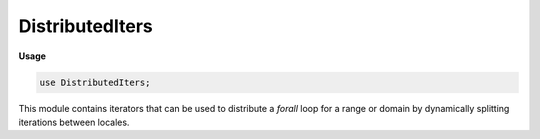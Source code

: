 .. default-domain:: chpl

.. module:: DistributedIters
   :synopsis: This module contains iterators that can be used to distribute a `forall`

DistributedIters
================
**Usage**

.. code-block:: chapel

   use DistributedIters;


This module contains iterators that can be used to distribute a `forall`
loop for a range or domain by dynamically splitting iterations between
locales.

..
  Part of a 2017 Cray summer intern project by Sean I. Geronimo Anderson
  (github.com/s-geronimoanderson) as mentored by Ben Harshbarger
  (github.com/benharsh).

.. data:: config param debugDistributedIters: bool = false

   
   Toggle debugging output.

.. data:: config param timeDistributedIters: bool = false

   
   Toggle per-locale performance timing and output.

.. data:: config const infoDistributedIters: bool = false

   
   Toggle invocation information output.

.. iterfunction:: iter distributedDynamic(c, chunkSize: int = 1, numTasks: int = 0, parDim: int = 1, localeChunkSize: int = 0, coordinated: bool = false, workerLocales = Locales)

   
   :arg c: The range (or domain) to iterate over. The range (domain) size must
     be positive.
   :type c: `range(?)` or `domain`
   
   :arg chunkSize: The chunk size to yield to each task. Must be positive.
     Defaults to 1.
   :type chunkSize: `int`
   
   :arg numTasks: The number of tasks to use. Must be nonnegative. If this
     argument has value 0, the iterator will use the value indicated by
     ``dataParTasksPerLocale``.
   :type numTasks: int
   
   :arg parDim: If ``c`` is a domain, then this specifies the dimension index
     to parallelize across. Must be positive, and must be at most the rank of
     the domain ``c``. Defaults to 1.
   :type parDim: int
   
   :arg localeChunkSize: Chunk size to yield to each locale. Must be
     nonnegative. If this argument has value 0, the iterator will use
     an undefined heuristic in an attempt to choose a value that will
     perform well.
   :type localeChunkSize: `int`
   
   :arg coordinated: If true (and multi-locale), then have the locale invoking
     the iterator coordinate task distribution only; that is, disallow it from
     receiving work.
   :type coordinated: bool
   
   :arg workerLocales: An array of locales over which to distribute the work.
     Defaults to ``Locales`` (all available locales).
   :type workerLocales: [] locale
   
   :yields: Indices in the range ``c``.
   
   This iterator is equivalent to a distributed version of the dynamic policy of
   OpenMP.
   
   Given an input range (or domain) ``c``, each locale (except the calling
   locale, if coordinated is true) receives chunks of size ``localeChunkSize``
   from ``c`` (or the remaining iterations if there are fewer than
   ``localeChunkSize``). Each locale then distributes sub-chunks of size
   ``chunkSize`` as tasks, using the ``dynamic`` iterator from the
   ``DynamicIters`` module.
   
   Available for serial and zippered contexts.

.. iterfunction:: iter distributedGuided(c, numTasks: int = 0, parDim: int = 1, minChunkSize: int = 1, coordinated: bool = false, workerLocales = Locales)

   
   :arg c: The range (or domain) to iterate over. The range (domain) size must
     be positive.
   :type c: `range(?)` or `domain`
   
   :arg numTasks: The number of tasks to use. Must be nonnegative. If this
     argument has value 0, the iterator will use the value indicated by
     ``dataParTasksPerLocale``.
   :type numTasks: int
   
   :arg parDim: If ``c`` is a domain, then this specifies the dimension index
     to parallelize across. Must be positive, and must be at most the rank of
     the domain ``c``. Defaults to 1.
   :type parDim: int
   
   :arg minChunkSize: The smallest allowable chunk size. Must be positive.
     Defaults to 1.
   :type minChunkSize: int
   
   :arg coordinated: If true (and multi-locale), then have the locale invoking
     the iterator coordinate task distribution only; that is, disallow it from
     receiving work.
   :type coordinated: bool
   
   :arg workerLocales: An array of locales over which to distribute the work.
     Defaults to ``Locales`` (all available locales).
   :type workerLocales: [] locale
   
   :yields: Indices in the range ``c``.
   
   This iterator is equivalent to a distributed version of the guided policy of
   OpenMP.
   
   Given an input range (or domain) ``c``, each locale (except the calling
   locale, if coordinated is true) receives chunks of approximately
   exponentially decreasing size, until the remaining iterations reaches a
   minimum value, ``minChunkSize``, or there are no remaining iterations in
   ``c``. The chunk size is the number of unassigned iterations divided by the
   number of locales. Each locale then distributes sub-chunks as tasks, where
   each sub-chunk size is the number of unassigned local iterations divided by
   the number of tasks, ``numTasks``, and decreases approximately exponentially
   to 1. The splitting strategy is therefore adaptive.
   
   Available for serial and zippered contexts.

